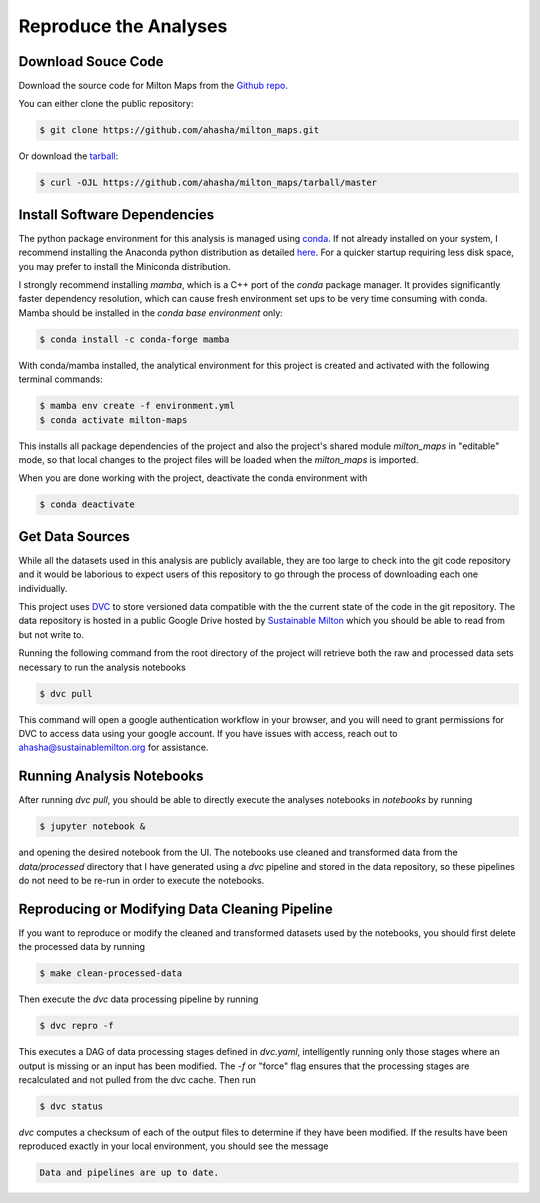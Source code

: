 .. highlight:: shell

=========================
Reproduce the Analyses
=========================

Download Souce Code
-------------------

Download the source code for Milton Maps from the `Github repo`_.

You can either clone the public repository:

.. code-block:: console

    $ git clone https://github.com/ahasha/milton_maps.git

Or download the `tarball`_:

.. code-block:: console

    $ curl -OJL https://github.com/ahasha/milton_maps/tarball/master

Install Software Dependencies
-----------------------------

The python package environment for this analysis is managed using
`conda <https://conda.io/projects/conda/en/latest/index.html>`_.
If not already installed on your system, I recommend installing the Anaconda python distribution
as detailed `here <https://conda.io/projects/conda/en/latest/user-guide/install/index.html>`_.  For a
quicker startup requiring less disk space, you may prefer to install the Miniconda distribution.

I strongly recommend installing `mamba`, which is a C++ port of the `conda` package manager.
It provides significantly faster dependency resolution, which can cause fresh environment
set ups to be very time consuming with conda.  Mamba should be installed in the *conda base
environment* only:

.. code-block:: console

    $ conda install -c conda-forge mamba

With conda/mamba installed, the analytical environment for this project is created
and activated with the following terminal commands:

.. code-block:: console

    $ mamba env create -f environment.yml
    $ conda activate milton-maps

This installs all package dependencies of the project and also the project's shared
module `milton_maps` in "editable" mode, so that local changes to the project files will be loaded
when the `milton_maps` is imported.

When you are done working with the project, deactivate the conda environment with

.. code-block:: console

    $ conda deactivate

Get Data Sources
----------------

While all the datasets used in this analysis are publicly available, they are too large
to check into the git code repository and it would be laborious to expect users of
this repository to go through the process of downloading each one individually.

This project uses `DVC <https://dvc.org/>`_ to store versioned data compatible with the
the current state of the code in the git repository.  The data repository is hosted in
a public Google Drive hosted by `Sustainable Milton <https://www.sustainablemilton.org/>`_
which you should be able to read from but not write to.

Running the following command from the root directory of the project
will retrieve both the raw and processed data sets necessary to run the
analysis notebooks

.. code-block:: console

    $ dvc pull

This command will open a google authentication workflow in your browser, and you will
need to grant permissions for DVC to access data using your google account. If
you have issues with access, reach out to
`ahasha@sustainablemilton.org <mailto:ahasha@sustainablemilton.org>`_ for assistance.

Running Analysis Notebooks
--------------------------

After running `dvc pull`, you should be able to directly execute the analyses
notebooks in `notebooks` by running

.. code-block:: console

    $ jupyter notebook &

and opening the desired notebook from the UI.  The notebooks use cleaned and
transformed data from the `data/processed` directory that I have generated using a
`dvc` pipeline and stored in the data repository, so these pipelines do not need to
be re-run in order to execute the notebooks.

Reproducing or Modifying Data Cleaning Pipeline
-------------------------------------------------

If you want to reproduce or modify the cleaned and transformed datasets used by
the notebooks, you should first delete the processed data by running

.. code-block:: console

    $ make clean-processed-data

Then execute the `dvc` data processing pipeline by running

.. code-block:: console

    $ dvc repro -f

This executes a DAG of data processing stages defined in `dvc.yaml`, intelligently
running only those stages where an output is missing or an input has been modified.
The `-f` or "force" flag ensures that the processing stages are recalculated and not
pulled from the dvc cache.  Then run

.. code-block:: console

    $ dvc status

`dvc` computes a checksum of each of the output files to determine if they have been
modified.  If the results have been reproduced exactly in your local environment, you
should see the message

.. code-block:: console

    Data and pipelines are up to date.

.. _Github repo: https://github.com/ahasha/milton_maps
.. _tarball: https://github.com/ahasha/milton_maps/tarball/master
